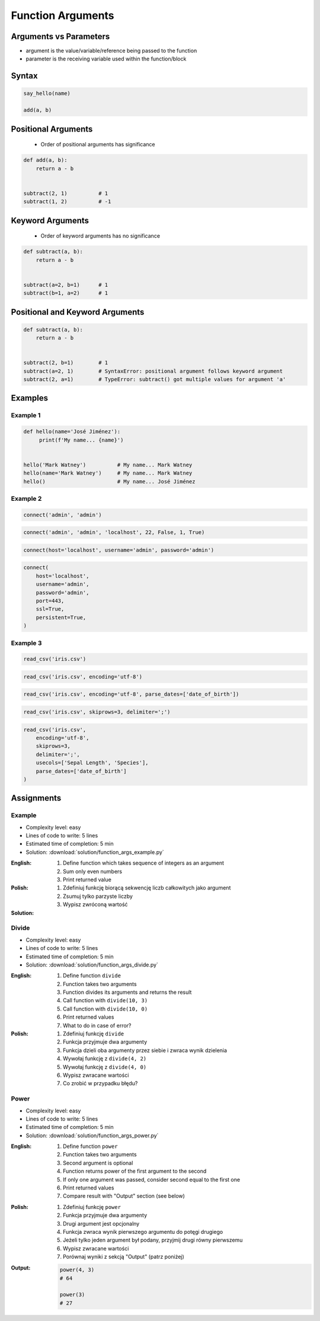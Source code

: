 ******************
Function Arguments
******************


Arguments vs Parameters
=======================
* argument is the value/variable/reference being passed to the function
* parameter is the receiving variable used within the function/block


Syntax
======
.. code-block:: python
    :caption: Function definition with parameters

    my_function(<arguments>)

.. code-block:: python

    say_hello(name)

    add(a, b)


Positional Arguments
====================
.. highlights::
    * Order of positional arguments has significance

.. code-block:: python

    def add(a, b):
        return a - b


    subtract(2, 1)          # 1
    subtract(1, 2)          # -1


Keyword Arguments
=================
.. highlights::
    * Order of keyword arguments has no significance

.. code-block:: python

    def subtract(a, b):
        return a - b


    subtract(a=2, b=1)      # 1
    subtract(b=1, a=2)      # 1


Positional and Keyword Arguments
================================
.. highlight::
    * Positional arguments must be at the left side
    * Keyword arguments must be at the right side

.. code-block:: python

    def subtract(a, b):
        return a - b


    subtract(2, b=1)        # 1
    subtract(a=2, 1)        # SyntaxError: positional argument follows keyword argument
    subtract(2, a=1)        # TypeError: subtract() got multiple values for argument 'a'


Examples
========

Example 1
---------
.. code-block:: python

    def hello(name='José Jiménez'):
         print(f'My name... {name}')


    hello('Mark Watney')          # My name... Mark Watney
    hello(name='Mark Watney')     # My name... Mark Watney
    hello()                       # My name... José Jiménez

Example 2
---------
.. code-block:: python

    connect('admin', 'admin')

.. code-block:: python

    connect('admin', 'admin', 'localhost', 22, False, 1, True)

.. code-block:: python

    connect(host='localhost', username='admin', password='admin')

.. code-block:: python

    connect(
        host='localhost',
        username='admin',
        password='admin',
        port=443,
        ssl=True,
        persistent=True,
    )

Example 3
---------
.. code-block:: python

    read_csv('iris.csv')

.. code-block:: python

    read_csv('iris.csv', encoding='utf-8')

.. code-block:: python

    read_csv('iris.csv', encoding='utf-8', parse_dates=['date_of_birth'])

.. code-block:: python

    read_csv('iris.csv', skiprows=3, delimiter=';')

.. code-block:: python

    read_csv('iris.csv',
        encoding='utf-8',
        skiprows=3,
        delimiter=';',
        usecols=['Sepal Length', 'Species'],
        parse_dates=['date_of_birth']
    )


Assignments
===========

Example
-------
* Complexity level: easy
* Lines of code to write: 5 lines
* Estimated time of completion: 5 min
* Solution: :download:`solution/function_args_example.py`

:English:
    #. Define function which takes sequence of integers as an argument
    #. Sum only even numbers
    #. Print returned value

:Polish:
    #. Zdefiniuj funkcję biorącą sekwencję liczb całkowitych jako argument
    #. Zsumuj tylko parzyste liczby
    #. Wypisz zwróconą wartość

:Solution:
    .. literalinclude:: solution/function_args_example.py
        :language: python

Divide
------
* Complexity level: easy
* Lines of code to write: 5 lines
* Estimated time of completion: 5 min
* Solution: :download:`solution/function_args_divide.py`

:English:
    #. Define function ``divide``
    #. Function takes two arguments
    #. Function divides its arguments and returns the result
    #. Call function with ``divide(10, 3)``
    #. Call function with ``divide(10, 0)``
    #. Print returned values
    #. What to do in case of error?

:Polish:
    #. Zdefiniuj funkcję ``divide``
    #. Funkcja przyjmuje dwa argumenty
    #. Funkcja dzieli oba argumenty przez siebie i zwraca wynik dzielenia
    #. Wywołaj funkcję z ``divide(4, 2)``
    #. Wywołaj funkcję z ``divide(4, 0)``
    #. Wypisz zwracane wartości
    #. Co zrobić w przypadku błędu?

Power
-----
* Complexity level: easy
* Lines of code to write: 5 lines
* Estimated time of completion: 5 min
* Solution: :download:`solution/function_args_power.py`

:English:
    #. Define function ``power``
    #. Function takes two arguments
    #. Second argument is optional
    #. Function returns power of the first argument to the second
    #. If only one argument was passed, consider second equal to the first one
    #. Print returned values
    #. Compare result with "Output" section (see below)

:Polish:
    #. Zdefiniuj funkcję ``power``
    #. Funkcja przyjmuje dwa argumenty
    #. Drugi argument jest opcjonalny
    #. Funkcja zwraca wynik pierwszego argumentu do potęgi drugiego
    #. Jeżeli tylko jeden argument był podany, przyjmij drugi równy pierwszemu
    #. Wypisz zwracane wartości
    #. Porównaj wyniki z sekcją "Output" (patrz poniżej)

:Output:
    .. code-block:: python

        power(4, 3)
        # 64

        power(3)
        # 27
